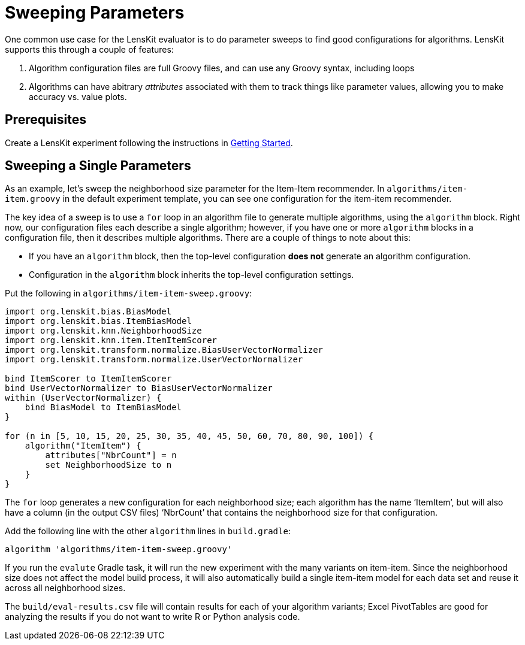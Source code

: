 = Sweeping Parameters

One common use case for the LensKit evaluator is to do parameter sweeps to find good configurations for algorithms.  LensKit supports this through a couple of features:

1. Algorithm configuration files are full Groovy files, and can use any Groovy syntax, including loops
2. Algorithms can have abitrary _attributes_ associated with them to track things like parameter values, allowing you to make accuracy vs. value plots.

== Prerequisites

Create a LensKit experiment following the instructions in link:../quickstart.adoc[Getting Started].

== Sweeping a Single Parameters

As an example, let's sweep the neighborhood size parameter for the Item-Item recommender. In `algorithms/item-item.groovy` in the default experiment template, you can see one configuration for the item-item recommender.

The key idea of a sweep is to use a `for` loop in an algorithm file to generate multiple algorithms, using the `algorithm` block.  Right now, our configuration files each describe a single algorithm; however, if you have one or more `algorithm` blocks in a configuration file, then it describes multiple algorithms.  There are a couple of things to note about this:

- If you have an `algorithm` block, then the top-level configuration *does not* generate an algorithm configuration.
- Configuration in the `algorithm` block inherits the top-level configuration settings.

Put the following in `algorithms/item-item-sweep.groovy`:

[source,groovy,sweep]
.....
import org.lenskit.bias.BiasModel
import org.lenskit.bias.ItemBiasModel
import org.lenskit.knn.NeighborhoodSize
import org.lenskit.knn.item.ItemItemScorer
import org.lenskit.transform.normalize.BiasUserVectorNormalizer
import org.lenskit.transform.normalize.UserVectorNormalizer

bind ItemScorer to ItemItemScorer
bind UserVectorNormalizer to BiasUserVectorNormalizer
within (UserVectorNormalizer) {
    bind BiasModel to ItemBiasModel
}

for (n in [5, 10, 15, 20, 25, 30, 35, 40, 45, 50, 60, 70, 80, 90, 100]) {
    algorithm("ItemItem") {
        attributes["NbrCount"] = n
        set NeighborhoodSize to n
    }
}
.....

The `for` loop generates a new configuration for each neighborhood size; each algorithm has the name ‘ItemItem’, but will also have a column (in the output CSV files) ‘NbrCount’ that contains the neighborhood size for that configuration.

Add the following line with the other `algorithm` lines in `build.gradle`:

.....
algorithm 'algorithms/item-item-sweep.groovy'
.....

If you run the `evalute` Gradle task, it will run the new experiment with the many variants on item-item.  Since the neighborhood size does not affect the model build process, it will also automatically build a single item-item model for each data set and reuse it across all neighborhood sizes.

The `build/eval-results.csv` file will contain results for each of your algorithm variants; Excel PivotTables are good for analyzing the results if you do not want to write R or Python analysis code.